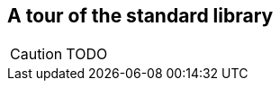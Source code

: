 A tour of the standard library
------------------------------

//
// About this chapter:
//   Main author:  ?
//   Paired author:?
//
//   Topics:?
//

[CAUTION]
TODO
